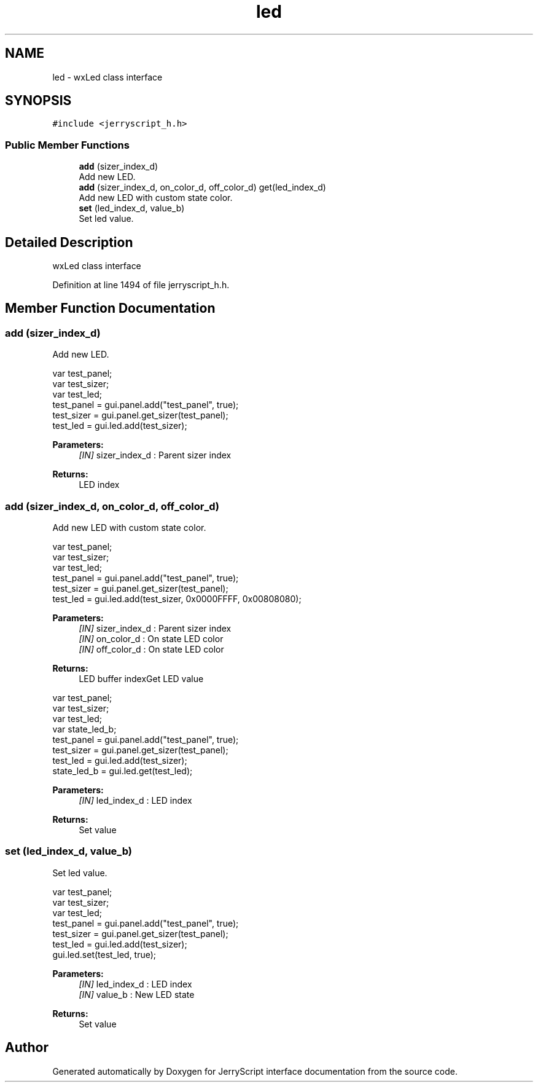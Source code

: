 .TH "led" 3 "Mon Apr 20 2020" "Version V2.0" "JerryScript interface documentation" \" -*- nroff -*-
.ad l
.nh
.SH NAME
led \- wxLed class interface  

.SH SYNOPSIS
.br
.PP
.PP
\fC#include <jerryscript_h\&.h>\fP
.SS "Public Member Functions"

.in +1c
.ti -1c
.RI "\fBadd\fP (sizer_index_d)"
.br
.RI "Add new LED\&. "
.ti -1c
.RI "\fBadd\fP (sizer_index_d, on_color_d, off_color_d) get(led_index_d)"
.br
.RI "Add new LED with custom state color\&. "
.ti -1c
.RI "\fBset\fP (led_index_d, value_b)"
.br
.RI "Set led value\&. "
.in -1c
.SH "Detailed Description"
.PP 
wxLed class interface 
.PP
Definition at line 1494 of file jerryscript_h\&.h\&.
.SH "Member Function Documentation"
.PP 
.SS "add (sizer_index_d)"

.PP
Add new LED\&. 
.PP
.nf
var test_panel;
var test_sizer;
var test_led;
test_panel = gui\&.panel\&.add("test_panel", true);
test_sizer = gui\&.panel\&.get_sizer(test_panel);
test_led = gui\&.led\&.add(test_sizer);

.fi
.PP
.PP
\fBParameters:\fP
.RS 4
\fI[IN]\fP sizer_index_d : Parent sizer index 
.RE
.PP
\fBReturns:\fP
.RS 4
LED index 
.RE
.PP

.SS "add (sizer_index_d, on_color_d, off_color_d)"

.PP
Add new LED with custom state color\&. 
.PP
.nf
var test_panel;
var test_sizer;
var test_led;
test_panel = gui\&.panel\&.add("test_panel", true);
test_sizer = gui\&.panel\&.get_sizer(test_panel);
test_led = gui\&.led\&.add(test_sizer, 0x0000FFFF, 0x00808080);

.fi
.PP
.PP
\fBParameters:\fP
.RS 4
\fI[IN]\fP sizer_index_d : Parent sizer index 
.br
\fI[IN]\fP on_color_d : On state LED color 
.br
\fI[IN]\fP off_color_d : On state LED color 
.RE
.PP
\fBReturns:\fP
.RS 4
LED buffer indexGet LED value
.RE
.PP
.PP
.nf
var test_panel;
var test_sizer;
var test_led;
var state_led_b;
test_panel = gui\&.panel\&.add("test_panel", true);
test_sizer = gui\&.panel\&.get_sizer(test_panel);
test_led = gui\&.led\&.add(test_sizer);
state_led_b = gui\&.led\&.get(test_led);
.fi
.PP
.PP
\fBParameters:\fP
.RS 4
\fI[IN]\fP led_index_d : LED index 
.RE
.PP
\fBReturns:\fP
.RS 4
Set value 
.RE
.PP

.SS "set (led_index_d, value_b)"

.PP
Set led value\&. 
.PP
.nf
var test_panel;
var test_sizer;
var test_led;
test_panel = gui\&.panel\&.add("test_panel", true);
test_sizer = gui\&.panel\&.get_sizer(test_panel);
test_led = gui\&.led\&.add(test_sizer);
gui\&.led\&.set(test_led, true);

.fi
.PP
.PP
\fBParameters:\fP
.RS 4
\fI[IN]\fP led_index_d : LED index 
.br
\fI[IN]\fP value_b : New LED state 
.RE
.PP
\fBReturns:\fP
.RS 4
Set value 
.RE
.PP


.SH "Author"
.PP 
Generated automatically by Doxygen for JerryScript interface documentation from the source code\&.
